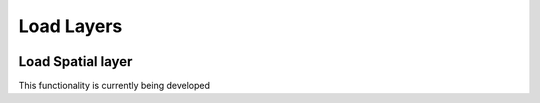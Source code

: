 Load Layers
***********

.. image:: static/04_CARGAR_CAPAS.gif
   :height: 500
   :width: 800
   :alt: about plugin


Load Spatial layer
==================

This functionality is currently being developed

